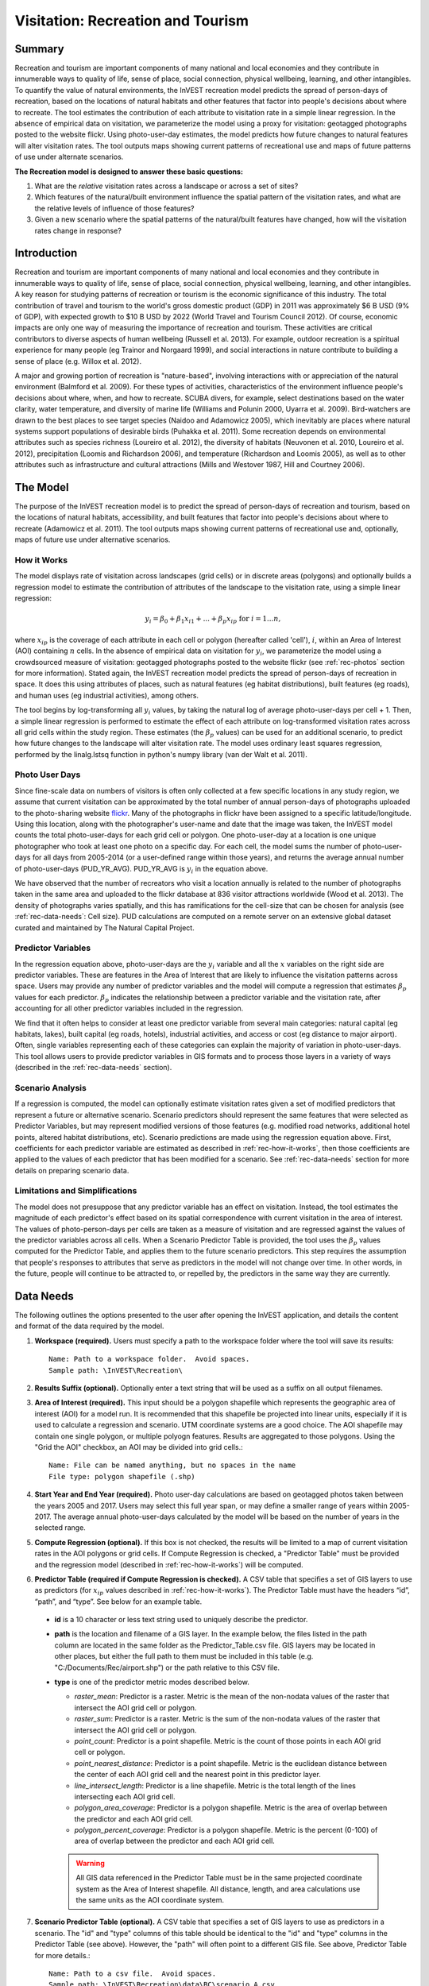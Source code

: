 .. _recreation:

**********************************
Visitation: Recreation and Tourism
**********************************

Summary
=======

Recreation and tourism are important components of many national and local economies and they contribute in innumerable ways to quality of life, sense of place, social connection, physical wellbeing, learning, and other intangibles.  To quantify the value of natural environments, the InVEST recreation model predicts the spread of person-days of recreation, based on the locations of natural habitats and other features that factor into people's decisions about where to recreate.  The tool estimates the contribution of each attribute to visitation rate in a simple linear regression.  In the absence of empirical data on visitation, we parameterize the model using a proxy for visitation: geotagged photographs posted to the website flickr.  Using photo-user-day estimates, the model predicts how future changes to natural features will alter visitation rates.  The tool outputs maps showing current patterns of recreational use and maps of future patterns of use under alternate scenarios.

**The Recreation model is designed to answer these basic questions:**  

1) What are the *relative* visitation rates across a landscape or across a set of sites?  

2) Which features of the natural/built environment influence the spatial pattern of the visitation rates, and what are the relative levels of influence of those features?  

3) Given a new scenario where the spatial patterns of the natural/built features have changed, how will the visitation rates change in response?  

Introduction
============

Recreation and tourism are important components of many national and local economies and they contribute in innumerable ways to quality of life, sense of place, social connection, physical wellbeing, learning, and other intangibles.  A key reason for studying patterns of recreation or tourism is the economic significance of this industry.  The total contribution of travel and tourism to the world's gross domestic product (GDP) in 2011 was approximately $6 B USD (9% of GDP), with expected growth to $10 B USD by 2022 (World Travel and Tourism Council 2012).  Of course, economic impacts are only one way of measuring the importance of recreation and tourism.  These activities are critical contributors to diverse aspects of human wellbeing (Russell et al. 2013).  For example, outdoor recreation is a spiritual experience for many people (eg Trainor and Norgaard 1999), and social interactions in nature contribute to building a sense of place (e.g. Willox et al. 2012).

A major and growing portion of recreation is "nature-based", involving interactions with or appreciation of the natural environment (Balmford et al. 2009).  For these types of activities, characteristics of the environment influence people's decisions about where, when, and how to recreate.  SCUBA divers, for example, select destinations based on the water clarity, water temperature, and diversity of marine life (Williams and Polunin 2000, Uyarra et al. 2009).  Bird-watchers are drawn to the best places to see target species (Naidoo and Adamowicz 2005), which inevitably are places where natural systems support populations of desirable birds (Puhakka et al. 2011).  Some recreation depends on environmental attributes such as species richness (Loureiro et al. 2012), the diversity of habitats (Neuvonen et al. 2010, Loureiro et al. 2012), precipitation (Loomis and Richardson 2006), and temperature (Richardson and Loomis 2005), as well as to other attributes such as infrastructure and cultural attractions (Mills and Westover 1987, Hill and Courtney 2006).

.. _rec-the-model:

The Model
=========

The purpose of the InVEST recreation model is to predict the spread of person-days of recreation and tourism, based on the locations of natural habitats, accessibility, and built features that factor into people's decisions about where to recreate (Adamowicz et al. 2011).  The tool outputs maps showing current patterns of recreational use and, optionally, maps of future use under alternative scenarios.

.. _rec-how-it-works:

How it Works
------------

The model displays rate of visitation across landscapes (grid cells) or in discrete areas (polygons) and optionally builds a regression model to estimate the contribution of attributes of the landscape to the visitation rate, using a simple linear regression:

.. math:: y_i = \beta_{0} + \beta_1 x_{i1} + ... + \beta_{p} x_{ip} \text{ for } i = 1 ... n,

where :math:`x_{ip}` is the coverage of each attribute in each cell or polygon (hereafter called 'cell'), :math:`i`, within an Area of Interest (AOI) containing :math:`n` cells.  In the absence of empirical data on visitation for :math:`y_i`, we parameterize the model using a crowdsourced measure of visitation: geotagged photographs posted to the website flickr (see :ref:`rec-photos` section for more information).  Stated again, the InVEST recreation model predicts the spread of person-days of recreation in space.  It does this using attributes of places, such as natural features (eg habitat distributions), built features (eg roads), and human uses (eg industrial activities), among others.  

The tool begins by log-transforming all :math:`y_i` values, by taking the natural log of average photo-user-days per cell + 1.  Then, a simple linear regression is performed to estimate the effect of each attribute on log-transformed visitation rates across all grid cells within the study region.  These estimates (the :math:`\beta_{p}` values) can be used for an additional scenario, to predict how future changes to the landscape will alter visitation rate.  The model uses ordinary least squares regression, performed by the linalg.lstsq function in python's numpy library (van der Walt et al. 2011).

.. _rec-photos:

Photo User Days
--------------------

Since fine-scale data on numbers of visitors is often only collected at a few specific locations in any study region, we assume that current visitation can be approximated by the total number of annual person-days of photographs uploaded to the photo-sharing website `flickr <https://www.flickr.com>`_.  Many of the photographs in flickr have been assigned to a specific latitude/longitude.  Using this location, along with the photographer's user-name and date that the image was taken, the InVEST model counts the total photo-user-days for each grid cell or polygon. One photo-user-day at a location is one unique photographer who took at least one photo on a specific day. For each cell, the model sums the number of photo-user-days for all days from 2005-2014 (or a user-defined range within those years), and returns the average annual number of photo-user-days (PUD_YR_AVG). PUD_YR_AVG is :math:`y_i` in the equation above. 

We have observed that the number of recreators who visit a location annually is related to the number of photographs taken in the same area and uploaded to the flickr database at 836 visitor attractions worldwide (Wood et al. 2013).  The density of photographs varies spatially, and this has ramifications for the cell-size that can be chosen for analysis (see :ref:`rec-data-needs`: Cell size). PUD calculations are computed on a remote server on an extensive global dataset curated and maintained by The Natural Capital Project.


Predictor Variables
-------------------

In the regression equation above, photo-user-days are the :math:`y_i` variable and all the :math:`x` variables on the right side are predictor variables. These are features in the Area of Interest that are likely to influence the visitation patterns across space. Users may provide any number of predictor variables and the model will compute a regression that estimates :math:`\beta_{p}` values for each predictor. :math:`\beta_{p}` indicates the relationship between a predictor variable and the visitation rate, after accounting for all other predictor variables included in the regression.

We find that it often helps to consider at least one predictor variable from several main categories: natural capital (eg habitats, lakes), built capital (eg roads, hotels), industrial activities, and access or cost (eg distance to major airport).  Often, single variables representing each of these categories can explain the majority of variation in photo-user-days.  This tool allows users to provide predictor variables in GIS formats and to process those layers in a variety of ways (described in the :ref:`rec-data-needs` section). 

Scenario Analysis
-----------------

If a regression is computed, the model can optionally estimate visitation rates given a set of modified predictors that represent a future or alternative scenario. Scenario predictors should represent the same features that were selected as Predictor Variables, but may represent modified versions of those features (e.g. modified road networks, additional hotel points, altered habitat distributions, etc). Scenario predictions are made using the regression equation above. First, coefficients for each predictor variable are estimated as described in :ref:`rec-how-it-works`, then those coefficients are applied to the values of each predictor that has been modified for a scenario. See :ref:`rec-data-needs` section for more details on preparing scenario data.


Limitations and Simplifications
-------------------------------

The model does not presuppose that any predictor variable has an effect on visitation.  Instead, the tool estimates the magnitude of each predictor's effect based on its spatial correspondence with current visitation in the area of interest.  The values of photo-person-days per cells are taken as a measure of visitation and are regressed against the values of the predictor variables across all cells.  When a Scenario Predictor Table is provided, the tool uses the :math:`\beta_{p}` values computed for the Predictor Table, and applies them to the future scenario predictors.  This step requires the assumption that people's responses to attributes that serve as predictors in the model will not change over time.  In other words, in the future, people will continue to be attracted to, or repelled by, the predictors in the same way they are currently.


.. _rec-data-needs: 

Data Needs
==========

The following outlines the options presented to the user after opening the InVEST application, and details the content and format of the data required by the model. 


1. **Workspace (required).** Users must specify a path to the workspace folder where the tool will save its results::

     Name: Path to a workspace folder.  Avoid spaces.
     Sample path: \InVEST\Recreation\

2. **Results Suffix (optional).** Optionally enter a text string that will be used as a suffix on all output filenames.

3. **Area of Interest (required).** This input should be a polygon shapefile which represents the geographic area of interest (AOI) for a model run.  It is recommended that this shapefile be projected into linear units, especially if it is used to calculate a regression and scenario. UTM coordinate systems are a good choice.  The AOI shapefile may contain one single polygon, or multiple polyogn features. Results are aggregated to those polygons. Using the "Grid the AOI" checkbox, an AOI may be divided into grid cells.::

     Name: File can be named anything, but no spaces in the name
     File type: polygon shapefile (.shp)

4. **Start Year and End Year (required).** Photo user-day calculations are based on geotagged photos taken between the years 2005 and 2017. Users may select this full year span, or may define a smaller range of years within 2005-2017. The average annual photo-user-days calculated by the model will be based on the number of years in the selected range.

5. **Compute Regression (optional).** If this box is not checked, the results will be limited to a map of current visitation rates in the AOI polygons or grid cells. If Compute Regression is checked, a "Predictor Table" must be provided and the regression model (described in :ref:`rec-how-it-works`) will be computed.

6. **Predictor Table (required if Compute Regression is checked).** A CSV table that specifies a set of GIS layers to use as predictors (for :math:`x_{ip}` values described in :ref:`rec-how-it-works`). The Predictor Table must have the headers “id”, “path”, and “type”. See below for an example table.

  + **id** is a 10 character or less text string used to uniquely describe the predictor.
  + **path** is the location and filename of a GIS layer. In the example below, the files listed in the path column are located in the same folder as the Predictor_Table.csv file. GIS layers may be located in other places, but either the full path to them must be included in this table (e.g. "C:/Documents/Rec/airport.shp") or the path relative to this CSV file.
  + **type** is one of the predictor metric modes described below.

    + *raster_mean*: Predictor is a raster. Metric is the mean of the non-nodata values of the raster that intersect the AOI grid cell or polygon.
    + *raster_sum*: Predictor is a raster. Metric is the sum of the non-nodata values of the raster that intersect the AOI grid cell or polygon.
    + *point_count*: Predictor is a point shapefile. Metric is the count of those points in each AOI grid cell or polygon.
    + *point_nearest_distance*: Predictor is a point shapefile. Metric is the euclidean distance between the center of each AOI grid cell and the nearest point in this predictor layer. 
    + *line_intersect_length*: Predictor is a line shapefile. Metric is the total length of the lines intersecting each AOI grid cell. 
    + *polygon_area_coverage*: Predictor is a polygon shapefile. Metric is the area of overlap between the predictor and each AOI grid cell. 
    + *polygon_percent_coverage*: Predictor is a polygon shapefile. Metric is the percent (0-100) of area of overlap between the predictor and each AOI grid cell.

    .. warning:: All GIS data referenced in the Predictor Table must be in the same projected coordinate system as the Area of Interest shapefile. All distance, length, and area calculations use the same units as the AOI coordinate system.

    .. csv-table:: **Example Predictor Table**
       :file: ./recreation/predictors.csv
       :header-rows: 1

    
7. **Scenario Predictor Table (optional).** A CSV table that specifies a set of GIS layers to use as predictors in a scenario. The "id" and "type" columns of this table should be identical to the "id" and "type" columns in the Predictor Table (see above). However, the "path" will often point to a different GIS file. See above, Predictor Table for more details.::

     Name: Path to a csv file.  Avoid spaces. 
     Sample path: \InVEST\Recreation\data\BC\scenario_A.csv


8. **Grid the AOI (optional).** Check this box to divide the polygons in the AOI shapefile into equal-sized grid cells. Results are computed for those grid cells instead of the original AOI polygons. 

9. **Grid type (required if Grid the AOI is checked).** This input specifies the shape of the grid cells.  Choose between square or hexagonal grid cell shapes.

10. **Cell size (required if Grid the AOI is checked).** This input specifies the size of grid cells. The cell size is **in the same linear units as the AOI**.  For example, if the AOI is in a UTM projection with units of meters, the cell size parameter will also be in meters.  If cells are square, the size defines the length of a side. If cells are hexagonal, the size defines the length of the diameter. 

   .. note:: The number of grid cells greatly affects processing time. If you are unsure what cell size to specify, choose a very large size the first time (10 km or more), and then re-run the model with smaller sizes if necessary. The appropriate size and number of cells depends on several factors, including the goals of the study and the density of photographs, which varies from region to region.  In order for the model to compute the effects of predictor variables (as described in the :ref:`rec-how-it-works` section), users must select a sufficiently large cell size such that the majority of cells contain photographs.  We recommend that users begin by running the model with cell sizes ranging between 10-100 km, depending on the total area of the AOI.  Then, iteratively assess the model outputs (described in :ref:`rec-interpreting-results`) and re-run the model to determine an appropriate cell size.  


.. _rec-running-model:

Running the Model
=================

.. warning:: The recreation model requires a connection to the internet.

The model uses an interface to input all required and optional data (see :ref:`rec-data-needs`). The AOI shapefile is sent to a server managed by the Natural Capital Project, where photo-user-day computations are performed.  Consequently, this model requires a connection to the internet.  The model may be run with three configurations:

#. Get a map of visitation rates in your Area of Interest. Provide a "Workspace" and "Area of Interest", do not check "Compute Regression". Results include "pud_results.shp" (:ref:`rec-interpreting-results`).
#. Get a map of visitation rates and compute a regression with one set of predictors. Provide a "Workspace" and "Area of Interest", check "Compute Regression" and provide "Predictors Table" :ref:`rec-data-needs`. Results include "pud_results.shp", "predictor_data.shp", and "regression_coefficients.txt" (:ref:`rec-interpreting-results`).
#. Estimate visitation rates for a Scenario. Provide a "Workspace" and "Area of Interest", check "Compute Regression" and provide "Predictors Table" and "Scenario Predictors Table" (:ref:`rec-data-needs`). Results include "pud_results.shp", "predictor_data.shp", "regression_coefficients.txt", and "scenario_results.shp" (:ref:`rec-interpreting-results`).

The time required to run the model varies depending on the extent of the AOI, the number grid cells, and the number and size of predictor layers.  We advise users to run the model first without computing a regression, and to start with a large cell size if gridding the AOI. 

Please note, the server performing the analysis also records the IP address of each user.

Advanced Usage
--------------
This model supports avoided re-computation. This means the model will detect intermediate and final results from a previous run in the specified workspace and it will avoid re-calculating any outputs that are identical to the previous run. This can save significant processing time for successive runs when only some input parameters have changed. For example, if the same AOI
and cell size are provided, the model can re-use the "pud_results.shp" from a previous run and 
avoid communicating with the server entirely. 

.. _rec-interpreting-results:

Interpreting Results
====================

Model Outputs
-------------

The following is a short decription of each of the outputs from the Recreation model. Each of these output files is saved in the workspace directory specified by the user.


+ **pud_results.shp**: The features of this polygon shapefile match the original AOI shapefile, or the gridded version of the AOI if the "Grid the AOI" option was selected. The attributes include all attribute columns present in the original AOI shapefile, along with these:

  + **PUD_YR_AVG** is the average photo-user-days per year (:ref:`rec-photos`). This corresponds to the average *PUD* described in Wood et al. (2013).

  + **PUD_JAN**, PUD_FEB, .... PUD_DEC is the average photo-user-days for each month. For example, if the date range is the default 2005-2014, then PUD_JAN is the average of all ten January's photo-user-days.

+ **monthly_table.csv**:  

  + This table contains the total photo-user-days counted in each cell for each month of the chosen date range. Each row in this table is a unique AOI grid cell or polygon. Columns represent months ("2005-1" is January 2005, "2014-12" is December 2014).

+ **predictor_data.shp** (output if Compute Regression is selected):

  + This shapefile has polygons matching those in "pud_results.shp" and it has fields defined by the ids given in the Predictor Table.  The values of those fields are the metric calculated per response feature (:ref:`rec-data-needs`: Predictor Table).

+ **regression_coefficients.txt** (output if Compute Regression is selected):

  + This is a text file output of the regression analysis.  It includes :math:`\beta_p` estimates for each predictor variable (see :ref:`rec-how-it-works`). It also contains a “server id hash” value which can be used to correlate the PUD result with the data available on the PUD server.  If these results are used in publication this hash should be included with the results for reproducibility. 

+ **scenario_results.shp** (output if Scenario Predictor Table is provided):

  + This shapefile matches "predictor_data.shp", but its fields come from the predictors defined in the Scenario Predictor Table and there is an additional field “PUD_EST” which is the estimated PUD_YR_AVG per polygon.

+ **natcap.invest...client-log...txt** 

  + This text file is the log automatically produced any time the model is run. It can be useful for troubleshooting errors. At the top of the log is also a record of all the input values selected for that model run.


.. _rec-references:

References
==========

Adamowicz, WL, R Naidoo, E Nelson, S Polasky, J Zhang. 2011. Nature-based tourism and recreation. In: Kareiva P, G Daily, T Ricketts, H Tallis, S Polasky (eds) Natural Capital: Theory and Practice of Mapping Ecosystem Services. Oxford University Press, New York.

Balmford, A, J Beresford, J Green, R Naidoo, M Walpole, A Manica. 2009. A global perspective on trends in nature-based tourism. PLoS Biology 7: e1000144.

Hill, GW,  PR Courtney. 2006. Demand analysis projections for recreational visits to countryside woodlands in Great Britain. Forestry 79: 18-200.

Loomis, JB, RB Richardson. 2006. An external validity test of intended behavior: comparing revealed preference and intended visitation in response to climate change. Journal of Environmental Planning and Management 49: 621-630.

Loureiro, ML, F Macagno, PA Nunes, R Tol. 2012. Assessing the impact of biodiversity on tourism flows: an econometric model for tourist behaviour with implications for conservation policy. Journal of Environmental Economics and Policy 1: 174-194.

Mills, AS, TN Westover. 1987. Structural differentiation: a determinant of park popularity. Annals of Tourism Research 14: 486-498.

Naidoo, R, WL Adamowicz. 2005. Biodiversity and nature-based tourism at forest reserves in Uganda. Environment and Development Economics 10: 159-178.

Neuvonen, M, E Pouta, J Puustinen, T Sievänen. 2010. Visits to national parks: effects of park characteristics and spatial demand. Journal for Nature Conservation 18: 224-229.

Puhakka, L, M Salo, IE Sääksjärvi. 2011. Bird diversity, birdwatching tourism and conservation in Peru: a geographic analysis. PLoS One 6: e26786.

Richardson, R, JB Loomis. 2005. Climate change and recreation benefits in an alpine national park. Journal of Leisure Research 37: 307-320.

Russell, R, AD Guerry, P Balvanera, RK Gould, X Basurto, KM Chan, S Klain, J Levine, J Tam. 2013. Humans and nature: how knowing and experiencing nature affect well-being. Annual Review of Environment and Resources 38: in press.

Trainor, SF, RB Norgaard. 1999. Recreation fees in the context of wilderness values. Journal of Park and Recreation Administration 17: 100-115.

Uyarra, MC, AR Watkinson, IM Côté. 2009. Managing dive tourism for the sustainable use of coral reefs: validating diver perceptions of attractive site features. Environmental Management 43: 1-16.

van der Walt, Stéfan, S. Chris Colbert, and Gaël Varoquaux. 2011. The NumPy Array: A Structure for Efficient Numerical Computation. Computing in Science & Engineering 13 (2): 22–30. 

Williams, ID, NV Polunin. 2000. Differences between protected and unprotected reefs of the western Caribbean in attributes preferred by dive tourists. Environmental Conservation 27: 382-391.

Willox, AC, SL Harper, JD Ford, K Landman, K Houle, V Edge. 2012. "From this place and of this place:" climate change, sense of place, and health in Nunatsiavut, Canada. Social Science and Medicine 75: 538-547.

Wood, SA, AD Guerry, JM Silver, M Lacayo. 2013. `Using social media to quantify nature-based tourism and recreation <https://www.nature.com/articles/srep02976>`_. Scientific Reports 3: 2976.

World Travel and Tourism Council. 2012. `Travel and Tourism: Economic Impact <http://www.ontit.it/opencms/export/sites/default/ont/it/documenti/files/ONT_2012-03-23_02800.pdf>`_.
